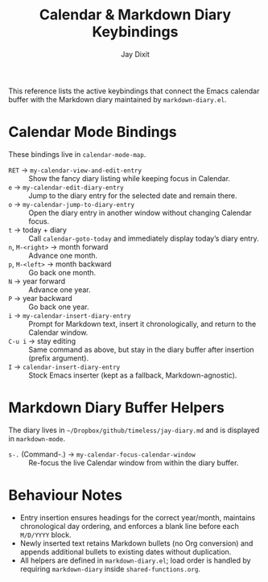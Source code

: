 #+TITLE: Calendar & Markdown Diary Keybindings
#+AUTHOR: Jay Dixit
# +DATE: <2025-10-14>

This reference lists the active keybindings that connect the Emacs calendar buffer with the Markdown diary maintained by ~markdown-diary.el~.

* Calendar Mode Bindings
These bindings live in ~calendar-mode-map~.

- ~RET~ → ~my-calendar-view-and-edit-entry~ :: Show the fancy diary listing while keeping focus in Calendar.
- ~e~ → ~my-calendar-edit-diary-entry~ :: Jump to the diary entry for the selected date and remain there.
- ~o~ → ~my-calendar-jump-to-diary-entry~ :: Open the diary entry in another window without changing Calendar focus.
- ~t~ → today + diary :: Call ~calendar-goto-today~ and immediately display today’s diary entry.
- ~n~, ~M-<right>~ → month forward :: Advance one month.
- ~p~, ~M-<left>~ → month backward :: Go back one month.
- ~N~ → year forward :: Advance one year.
- ~P~ → year backward :: Go back one year.
- ~i~ → ~my-calendar-insert-diary-entry~ :: Prompt for Markdown text, insert it chronologically, and return to the Calendar window.
- ~C-u i~ → stay editing :: Same command as above, but stay in the diary buffer after insertion (prefix argument).
- ~I~ → ~calendar-insert-diary-entry~ :: Stock Emacs inserter (kept as a fallback, Markdown-agnostic).

* Markdown Diary Buffer Helpers
The diary lives in ~~/Dropbox/github/timeless/jay-diary.md~ and is displayed in ~markdown-mode~.

- ~s-.~ (Command-.) → ~my-calendar-focus-calendar-window~ :: Re-focus the live Calendar window from within the diary buffer.

* Behaviour Notes
- Entry insertion ensures headings for the correct year/month, maintains chronological day ordering, and enforces a blank line before each ~M/D/YYYY~ block.
- Newly inserted text retains Markdown bullets (no Org conversion) and appends additional bullets to existing dates without duplication.
- All helpers are defined in ~markdown-diary.el~; load order is handled by requiring ~markdown-diary~ inside ~shared-functions.org~.
